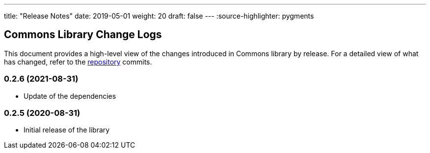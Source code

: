 ---
title: "Release Notes"
date: 2019-05-01
weight: 20
draft: false
---
:source-highlighter: pygments

== Commons Library Change Logs

This document provides a high-level view of the changes introduced in Commons library by release.
For a detailed view of what has changed, refer to the https://bitbucket.org/tangly-team/tangly-os[repository] commits.

=== 0.2.6 (2021-08-31)

* Update of the dependencies

=== 0.2.5 (2020-08-31)

* Initial release of the library
